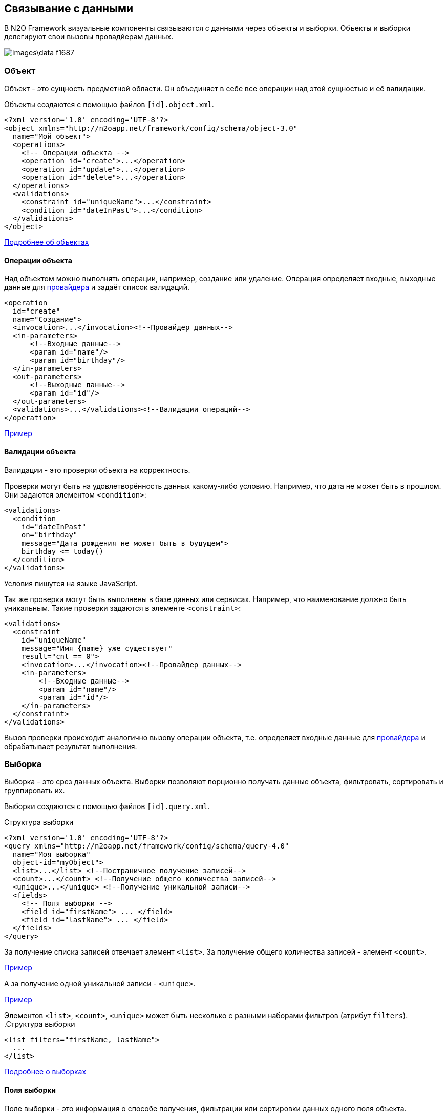 == Связывание с данными
В N2O Framework визуальные компоненты связываются с данными через объекты и выборки.
Объекты и выборки делегируют свои вызовы провадйерам данных.

image::images\data-f1687.png[]

=== Объект

Объект - это сущность предметной области.
Он объединяет в себе все операции над этой сущностью и её валидации.

Объекты создаются с помощью файлов `[id].object.xml`.
[source,xml]
----
<?xml version='1.0' encoding='UTF-8'?>
<object xmlns="http://n2oapp.net/framework/config/schema/object-3.0"
  name="Мой объект">
  <operations>
    <!-- Операции объекта -->
    <operation id="create">...</operation>
    <operation id="update">...</operation>
    <operation id="delete">...</operation>
  </operations>
  <validations>
    <constraint id="uniqueName">...</constraint>
    <condition id="dateInPast">...</condition>
  </validations>
</object>
----

link:../xml/#_Объект_object[Подробнее об объектах]

==== Операции объекта

Над объектом можно выполнять операции, например, создание или удаление.
Операция определяет входные, выходные данные для link:#_Провайдеры_данных[провайдера] и задаёт список валидаций.

[source,xml]
----
<operation
  id="create"
  name="Создание">
  <invocation>...</invocation><!--Провайдер данных-->
  <in-parameters>
      <!--Входные данные-->
      <param id="name"/>
      <param id="birthday"/>
  </in-parameters>
  <out-parameters>
      <!--Выходные данные-->
      <param id="id"/>
  </out-parameters>
  <validations>...</validations><!--Валидации операций-->
</operation>
----
link:https://n2oapp.net/sandbox/new/data/object/operations[Пример]

==== Валидации объекта

Валидации - это проверки объекта на корректность.

Проверки могут быть на удовлетворённость данных какому-либо условию.
Например, что дата не может быть в прошлом.
Они задаются элементом `<condition>`:

[source,xml]
----
<validations>
  <condition
    id="dateInPast"
    on="birthday"
    message="Дата рождения не может быть в будущем">
    birthday <= today()
  </condition>
</validations>
----
Условия пишутся на языке JavaScript.

Так же проверки могут быть выполнены в базе данных или сервисах.
Например, что наименование должно быть уникальным.
Такие проверки задаются в элементе `<constraint>`:

[source,xml]
----
<validations>
  <constraint
    id="uniqueName"
    message="Имя {name} уже существует"
    result="cnt == 0">
    <invocation>...</invocation><!--Провайдер данных-->
    <in-parameters>
        <!--Входные данные-->
        <param id="name"/>
        <param id="id"/>
    </in-parameters>
  </constraint>
</validations>
----

Вызов проверки происходит аналогично вызову операции объекта,
т.е. определяет входные данные для link:#_Провайдеры_данных[провайдера]
и обрабатывает результат выполнения.

=== Выборка
Выборка - это срез данных объекта.
Выборки позволяют порционно получать данные объекта, фильтровать, сортировать и группировать их.

Выборки создаются с помощью файлов `[id].query.xml`.

.Структура выборки
[source,xml]
----
<?xml version='1.0' encoding='UTF-8'?>
<query xmlns="http://n2oapp.net/framework/config/schema/query-4.0"
  name="Моя выборка"
  object-id="myObject">
  <list>...</list> <!--Постраничное получение записей-->
  <count>...</count> <!--Получение общего количества записей-->
  <unique>...</unique> <!--Получение уникальной записи-->
  <fields>
    <!-- Поля выборки -->
    <field id="firstName"> ... </field>
    <field id="lastName"> ... </field>
  </fields>
</query>
----

За получение списка записей отвечает элемент `<list>`.
За получение общего количества записей - элемент `<count>`.

link:https://n2oapp.net/sandbox/new/data/query/list[Пример]

А за получение одной уникальной записи - `<unique>`.

link:https://n2oapp.net/sandbox/new/data/query/unique[Пример]

Элементов `<list>`, `<count>`, `<unique>` может быть несколько с разными наборами фильтров (атрибут `filters`).
.Структура выборки
[source,xml]
----
<list filters="firstName, lastName">
  ...
</list>
----

link:../xml/#_Выборка_query[Подробнее о выборках]

==== Поля выборки
Поле выборки - это информация о способе получения, фильтрации или сортировки данных одного поля объекта.

За каждый способ отвечает соответствующий элемент.
Например, за получение результатов отвечает `<select>`.
Если элемент не объявлен, то соответствующий способ взаимодействия с полем невозможен.
Например, если не объявлен элемент `<sorting>`, то сортировка по полю невозможна.

.Поле выборки
[source,xml]
----
<field id="name">
  <select>...</select><!--Способ получения данных-->
  <filters>...</filters><!--Способ фильтрации данных-->
  <sorting>...</sorting><!--Способ сортировки данных-->
</field>
----

===== Получение результатов выборки
Для того, чтобы получить значения полей выборки, в некоторых случаях эти поля нужно передать на вход link:#_Провайдеры_данных[провайдеру данных].
Это можно сделать с помощью элемента `<select>`.

.Задание выражения для получения значения поля выборки sql запроса
[source,xml]
----
<field id="firstName">
  <select>t.name as firstName</select>
</field>
----

Чтобы получить значение этого поля, алиас столбца и идентификатор поля выборки должны совпадать.
Если они не совпадают можно использовать link:#_Маппинг_данных_в_провайдерах[маппинг].

В теле `<select>` записывается выражение, которое можно вставить в sql или rest запрос с помощью переменной `select`.

.Задание шаблона select команды sql запроса
[source,xml]
----
<list>
    <sql>SELECT :select FROM mytalbe</sql>
<list>
----

===== Фильтры выборки
Фильтров у одного поля выборки может быть много.
Различаются они по типу фильтрации.

Существует несколько типов фильтраций.
Каждый из них задаётся соответствующим элементом:

.Типы фильтраций
|===
|Тип|Описание|Тип данных

|eq
|Эквивалентность
|Любой

|like
|Строка содержит подстроку
|Строковые

|likeStart
|Строка начинается с подстроки
|Строковые

|in
|Входит в список
|Простые типы

|isNull
|Является null
|Любой

|contains
|Входит в множество
|Списковые типы

|overlaps
|Пересекается с множеством
|Списковые типы

|more
|Строго больше
|Числа и даты

|less
|Строго меньше
|Числа и даты

|===
Почти на каждый из перечисленных типов есть тип с отрицанием, например, `notEq`.

.Задание фильтров в выборке
[source,xml]
----
<filters>
  <!-- Фильтр по "eq" -->
  <eq filter-id="gender.id">...</eq>
  <!-- Фильтр по "in" -->
  <in filter-id="genders*.id">...</in>
</filters>
----

link:https://n2oapp.net/sandbox/new/data/query/list_filters[Пример]

Атрибут `filter-id` задаёт уникальный идентификатор фильтра,
по которому можно определить поле выборки и тип фильтрации.

В теле фильтра записывается выражение,
которое можно вставить в sql или rest запрос с помощью переменной `filters`.

.Задание выражения фильтрации для sql запроса
[source,xml]
----
<filters>
  <eq>t.id = :id</eq>
</filters>
----

.Задание шаблона where команды sql запроса
[source,xml]
----
<list>
  <sql>SELECT t.name FROM mytable t WHERE :filters</sql>
</list>
----

===== Сортировка поля выборки
Чтобы отсортировать поле выборки по возрастанию или по убыванию необходимо отправить эту информацию на вход в link:#_Провайдеры_данных[провайдер данных].

Выражение для отправки можно сформировать в теле элемента `<sorting>`, которое можно вставить в sql или rest запрос с помощью переменной `sortings`.

.Задание выражения сортировки для sql запроса
[source,xml]
----
<field id="name">
  <sorting>name :direction</sorting>
</field>
----
Переменная `direction` содержит в себе направелние сортировки: `ASC` или `DESC`.
Название переменной можно сменить с помощью link:#_Маппинг_данных_в_провайдерах[маппинга].

.Задание шаблона order by команды sql запроса
[source,xml]
----
<list>
  <sql>SELECT t.name FROM mytable t ORDER BY :sortings</sql>
</list>
----

=== Провайдеры данных
Провайдеры - это универсальный способ обращения к источнику или к сервису предоставляющему данные.
В N2O есть библиотека провайдеров данных: SQL, REST, EJB, Spring Framework.

Провайдер можно задать при получении выборки данных,
при выполнении операций над объектом, в валидациях и в других случаях.

link:../xml/#_Провайдеры_данных[Подробнее о провайдерах]

==== SQL провайдер данных

SQL провайдер позволяет выполнять SQL запросы к базе данных, описанные прямо в XML файле.

.Получение списка записей SQL провайдером
[source,xml]
----
<query>
  <list>
    <sql>SELECT :select FROM mytable WHERE :filters ORDER BY :sortings</sql>
  </list>
  <count>
    <sql>SELECT count(*) FROM mytable WHERE :filters</sql>
  </count>
  <fields>
    <field id="name">
      <select>name</select>
      <filters>
          <eq>name = :name</eq>
      </filters>
      <sorting>name :direction</sorting>
    </field>
  </fields>
</query>
----

.Выполнение операции SQL провайдером
[source,xml]
----
<operation id="create">
  <invocation>
    <sql>INSERT INTO mytable (first_name, last_name) VALUES (:firstName, :lastName)</sql>
  </invocation>
  <in-parameters>
    <param id="firstName"/>
    <param id="lastName"/>
  </in-parameters>
</operation>
----

==== REST провайдер данных
REST провайдер выполняет http запросы к backend сервисам.

.Получение списка записей REST провайдером
[source,xml]
----
<query>
  <list>
    <rest>/api/myentity/items?{filters}&amp;{sortings}</rest>
  </list>
  <unique filters="id">
    <rest>/api/mytable/{id}</rest>
  </unique>
  <fields>
    <field id="name">
      <select/>
      <filters>
          <eq>name={name}</eq>
      </filters>
      <sorting>sort=name:{direction}</sorting>
    </field>
  </fields>
</query>
----

.Выполнение операции REST провайдером
[source,xml]
----
<operation id="create">
  <invocation>
    <rest method="post">/api/myentity</rest>
  </invocation>
  <in-parameters>
    <param id="firstName"/>
    <param id="lastName"/>
  </in-parameters>
</operation>
----

==== Java провайдеры данных
С помощью java провайдеров можно вызвать метод java класса.

Экземпляр класса можно получить с помощью IoC контейнера EJB или Spring.
Либо можно вызвать статический метод класса.

.Получение списка записей Java провайдером
[source,xml]
----
<query>
  <list>
    <java
      class="com.example.MyService"
      method="getList">
      <arguments>
        <argument
          type="criteria"
          class="com.example.MyCriteria"/>
      </arguments>
      <spring/>
    </java>
  </list>
  <fields>
    <field id="name">
      <select/>
      <filters>
          <eq/>
      </filters>
      <sorting/>
    </field>
  </fields>
</query>
----

.Выполнение операции Java провайдером
[source,xml]
----
<operation id="create">
  <invocation>
    <java class="com.example.MyService"
          method="create">
      <arguments>
        <argument
          type="entity"
          class="com.example.MyEntity"/>
      </arguments>
      <spring/>
    </java>
  </invocation>
  <in-parameters>
    <param id="firstName"/>
    <param id="lastName"/>
  </in-parameters>
</operation>
----
link:https://n2oapp.net/sandbox/new/data/java[Пример]

=== Типы данных
Типы данных в N2O предназначены для правильной передачи значений от клиента
к провайдерам данных.

.Типы данных
[cols="1,4"]
|===
|Тип|Описание

|string
|Строки

|integer
|Целые числа

|date
|Дата и время

|localdate
|Локальная Дата

|localdatetime
|Локальная дата и время

|boolean
|true / false

|object
|Объект с вложенными свойствами

|numeric
|Число с точкой без округлений

|long
|Большое целое число

|short
|Короткое целое число

|byte
|Целое число размером с байт

|===

Любой из перечисленных типов может образовывать списковый тип данных,
если добавить в конец квадратные скобки:
```
integer[]
```

Типы данных в XML элементах задаются ключевым словом `domain`.

.Тип integer в поле выборки
[source,xml]
----
<query>
  ...
  <fields>
    <field id="gender.id" domain="integer">
      ...
    </field>
  </fields>
</query>
----

.Тип integer в параметрах операции
[source,xml]
----
<operation>
  ...
  <in-parameters>
    <param id="gender.id" domain="integer"/>
  </in-parameters>
</operation>
----

=== Биндинг полей
Поле ввода, поле выборки и параметр операции связываются друг
с другом через идентификатор `id`:

.Поле виджета
[source,xml]
----
<input-text id="firstName"/>
----
.Поле выборки
[source,xml]
----
<field id="firstName"/> ... </field>
----
.Параметр операции
[source,xml]
----
<param id="firstName"/>
----
Подобная связь называется биндингом.

==== Биндинг составных полей
Составные поля обычно используются в компонентах выбора одного значения из списка:
[source,xml]
----
<select id="gender">
  ... <!-- Содержит id и name -->
</select>
----
В json представлении модель данных `gender` выглядит так:

[source,json]
----
{
    "gender": {
      "id" : 1,
      "name" : "Мужской"
    }
}
----

Если мы хотим использовать только `id`, можно записать биндинг через "точку":

[source,xml]
----
<param id="gender.id"/> <!-- 1 -->
----

==== Биндинг интервальных полей
Интервальные поля - это поля в которых можно задать начало и окончание:
[source,xml]
----
<date-interval id="period">
  ... <!-- Содержит begin и end -->
</date-interval>
----

В json представлении модель данных `period` выглядит так:
[source,json]
----
{
    "period": {
      "begin" : "01.01.2018 00:00",
      "end" : "31.12.2018 00:00"
    }
}
----

При передаче в два параметра нужно использовать окончание `.begin` и `.end`:

[source,xml]
----
<param id="period.begin"/> <!-- 01.01.2018 00:00 -->
<param id="period.end"/> <!-- 31.12.2018 00:00 -->
----

==== Биндинг полей множественного выбора
Поля множественного выбора позволяют выбрать несколько значений из предложенных вариантов:
[source,xml]
----
<select id="regions" type="multi">
  ...<!-- Содержит несколько регионов -->
</select>
----
Модель данных `regions` в json:
[source,json]
----
{
    "regions": [
      {
        "id" : 1,
        "name" : "Адыгея"
      },
      {
        "id" : 16,
        "name" : "Татарстан"
      }
    ]
}
----

Чтобы в параметре операции собрать только идентификаторы `regions`
необходимо использовать "звёздочку":
[source,xml]
----
<param id="regions*.id"/> <!-- [1,16] -->
----

=== Маппинг данных в провайдерах
Входные и выходные параметры провайдера могут несоответствовать полям ввода.
Для их приведения в соответствие используется атрибут `mapping`.

Провайдеры делятся по типу входных параметров: "ключ значение" и "массив значений".

Java провайдеры используют тип параметров "массив значений".
Поэтому в маппинге java нужно обращаться к номеру аргумента, например, `[0]`.

Провайдеры sql и rest используют "ключ значение". Поэтому в маппинге нужно обращаться к ключу, например, `['name']`.

==== Маппинг фильтров
===== Маппинг фильтров в sql и rest

.Маппинг фильтров в sql провайдере
[source,xml]
----
<query>
  <list>
    <sql>SELECT t.first_name, t.gender_id FROM mytable t WHERE :filters</sql>
  </list>
  <fields>
    <field id="firstName">
      <filters>
        <!-- Маппинг определяет ключ "first_name" в который будет скопировано значение фильтра "firstName" -->
        <like mapping="first_name">
          t.first_name like '%'||:first_name||'%'
        </like>
      </filters>
    </field>
    <field id="gender.id">
      <filters>
        <!-- Маппинг определяет ключ "gender_id" в который будет скопирован id фильтра "gender" -->
        <eq mapping="gender_id">
          t.gender_id = :gender_id
        </eq>
        <!-- Маппинг определяет ключ "genders" в который будет скопированы список id из фильтра "genders" -->
        <in mapping="genders">
          t.gender_id in (:genders)
        </in>
      </filters>
    </field>
  </fields>
</query>
----

.Маппинг фильтров в rest провайдере
[source,xml]
----
<query>
  <list>
    <rest>/api/myentity/items?{filters}</rest>
  </list>
  <fields>
    <field id="firstName">
      <filters>
        <!-- Маппинг определяет ключ "first_name" в который будет скопировано значение фильтра "firstName" -->
        <like mapping="first_name">
          first_name_like={first_name}
        </like>
      </filters>
    </field>
    <field id="gender.id">
      <filters>
        <!-- Маппинг определяет ключ "gender_id" в который будет скопирован id фильтра "gender" -->
        <eq mapping="gender_id">
          gender_id={gender_id}
        </eq>
        <!-- Маппинг определяет ключ "genders" в который будет скопированы список id из фильтра "genders" -->
        <in mapping="genders">
          gender_id_in={genders}
        </in>
      </filters>
    </field>
  </fields>
</query>
----

==== Маппинг входных параметров операции
===== Маппинг входных параметров операции sql

.Маппинг входных параметров в sql провайдере
[source,xml]
----
<operation>
  <invocation>
    <sql>INSERT INTO mytable (first_name, gender_id) VALUES (:first_name, :gender_id)</sql>
  </invocation>
  <in-parameters>
    <param id="name" mapping="first_name"/>
    <param id="gender.id" mapping="gender_id"/>
  </in-parameters>
</operation>
----

===== Маппинг входных параметров операции rest

.Запрос rest
----
POST /api/myentity
----

.Тело запроса
[source,json]
----
{
    "firstName" : "John",
    "genderId" : 1
}
----

.Маппинг входных параметров в rest провайдере
[source,xml]
----
<operation>
  <invocation>
    <rest method="post">/api/myentity</rest>
  </invocation>
  <in-parameters>
    <param id="name" mapping="firstName"/>
    <param id="gender.id" mapping="genderId"/>
  </in-parameters>
</operation>
----

===== Маппинг входных параметров операции java

Для вызова метода java класса необходимо передать аргументы вызова в виде массива `Object[]`.
В java провайдере можно задать класс каждого аргумента.
Существует 3 типа аргументов: примитивы, сущности, критерии.

.Типы аргументов java провайдера
[cols="1,4"]
|===
|Тип|Описание

|primitive
|Примитивные java классы: String, Integer, Boolean и т.п.
Для них не нужно задавать атрибут `class`.

|entity
|Класс сущности.
Для них не нужно задавать атрибут `class`, если в объекте задан атрибут `entity-class`.

|criteria
|Класс, содержащий фильтры, сортировки и паджинацию.

|===

====== Маппинг примитивов

Предположим у нас есть метод java класса с примитивным типом аргументов:

.Метод java класса с примитивным типом аргументов
[source,java]
----
package com.example;

class Calculator {
  public static Long sum(Long a, Long b) {
    return a + b;
  }
}
----
Чтобы смапить значение поля ввода в примитивный аргумент java метода, достаточно указать порядковый номер аргумента:

.Маппинг примитивов в java провайдере
[source,xml]
----
<operation>
  <invocation>
    <java class="com.example.Calculator" method="sum">
      <arguments>
        <argument type="primitive"/>
        <argument type="primitive"/>
      </arguments>
    </java>
  </invocation>
  <in-parameters>
    <param id="a" mapping="[0]"/>
    <param id="b" mapping="[1]"/>
  </in-parameters>
</operation>
----

====== Маппинг сущности

.Метод java класса с аргументом - сущнотью
[source,java]
----
@Service
class MyService {
  public Long create(MyEntity entity)  { ... }
}
----

[source,java]
----
class MyEntity {
  private String name;
  private String surname;
  //getters and setters
}
----

Тип `entity` может быть задан только один раз среди всех аргументов.
Маппинг в сущность задаётся напрямую, без указания порядкового номера аргумента:

.Маппинг сущности в java провайдере
[source,xml]
----
<operation>
  <invocation>
    <java class="com.example.MyService" method="create">
      <arguments>
        <argument type="entity" class="com.example.MyEntity"/>
      </arguments>
      <spring/>
    </java>
  </invocation>
  <in-parameters>
    <!-- Для type="entity" в mapping нет [0]. -->
    <param id="firstName" mapping="name"/>
    <param id="lastName" mapping="surname"/>
  </in-parameters>
</operation>
----

====== Маппинг критериев

Критерии предназначены для передачи параметров фильтрации, сортировки и паджинации в java провайдер.
Как правило, фильтры задаются через поля класса, т.к. они уникальны для каждого случая.
А сортировка и паджинация задаются через базовый класс наследник.
N2O поддерживает несколько базовых классов критериев:

|===
|Тип|Описание

|org.springframework.data.domain.Pageable
|Интерфейс библиотеки `spring-data` для задания паджинации

|org.springframework.data.domain.Sort
|Класс библиотеки `spring-data` для задания сортировок

|org.springframework.data.domain.Example
|Интерфейс библиотеки `spring-data` для задания критериев по полям сущности

|net.n2oapp.criteria.Criteria
|Класс библиотеки `criteria-api` для задания сортировок и паджинации


|===


.Метод java класса с аргументом - критерием
[source,java]
----
@Service
class MyService {
  public List<MyEntity> getList(MyCriteria criteria)  { ... }
}
----

[source,java]
----
class MyCriteria extends Criteria {
  private Date birtdayBefore;
  private Date birtdayAfter;
  //getters and setters
}
----

Тип `criteria` может быть задан только один раз среди всех аргументов.
Маппинг фильтров в критерии задаётся напрямую, без указания порядкового номера аргумента.
Маппинга сортировки и паджинации не предусмотрено, они передаются через базовый класс наследник.


.Задание фильтров в java провайдере
[source,xml]
----
<query>
  <list>
    <java
      class="com.example.MyService"
      method="getList">
      <arguments>
        <argument
          type="criteria"
          class="com.example.MyCriteria"/>
      </arguments>
      <spring/>
    </java>
  </list>
  <fields>
    <field id="birtday">
      <filters>
          <!-- Для type="criteria" в mapping нет [0]. -->
          <more filter-id="birthdays.begin" mapping="birthdayAfter">
          <less filter-id="birthdays.end" mapping="birthdayBefore">
      </filters>
      <sorting/>
    </field>
  </fields>
</query>
----

==== Маппинг результатов выборки
Выборка возвращает список объектов при вызове через `<list>`, или один объект, при вызове через `<unique>`.
Задача маппинга - задать соответствие между свойством вернувшегося объекта и полем выборки.

===== Маппинг результатов выборки sql

.Sql запрос
[source,sql]
----
SELECT name as fname, surname as lname FROM mytable
----

.Маппинг результатов выборки sql провайдера
[source,xml]
----
<query>
  <list>
    <sql>SELECT name as fname, surname as lname FROM mytable</sql>
  </list>
  <count>
    <sql>SELECT count(*) FROM mytable</sql>
  </count>
  <fields>
    <field id="firstName">
      <select mapping="fname"/>
    </field>
    <field id="lastName">
      <select mapping="lname"/>
    </field>
  </fields>
</query>
----

===== Маппинг результатов выборки rest

.Запрос rest сервиса
----
GET /api/myentity/items
----

.Ответ rest сервиса
[source,json]
----
{
  "data" : [
      {
        "name" : "John",
        "surname" : "Doe"
      },
      ...
  ],
  "cnt" : 123
}
----

.Маппинг результатов выборки из rest провайдера
[source,xml]
----
<query>
  <list>
    <rest
      result-mapping="data"
      count-mapping="cnt">/api/myentity/items</rest>
  </list>
  <fields>
    <field id="firstName">
      <select mapping="name"/>
    </field>
    <field id="lastName">
      <select mapping="surname"/>
    </field>
  </fields>
</query>
----

===== Маппинг результатов выборки java

.Метод java класса, возвращающий Spring Data Page
[source,java]
----
@Repository
interface MyRepository extends JpaRepository<MyEntity, Long> {
  Page<MyEntity> findAll();
}
----

[source,java]
----
class MyEntity {
  private String name;
  private String surname;
  //getters and setters
}
----

.Маппинг результатов выборки в java провайдере
[source,xml]
----
<query>
  <list
    result-mapping="content"
    count-mapping="totalElements">
    <java
      class="com.example.MyRepository"
      method="findAll">
      <spring/>
    </java>
  </list>
  <fields>
    <field id="firstName">
      <select mapping="name"/>
    </field>
    <field id="lastName">
      <select mapping="surname"/>
    </field>
  </fields>
</query>
----

==== Маппинг результатов операции
Чтобы вернуть данные от провайдера, после выполнения операции, используется элемент `<out-parameters>`:

===== Маппинг результатов sql

.Получение результата выполнения sql провайдера
[source,xml]
----
<operation>
  <invocation>
    <sql>INSERT INTO mytable (first_name, gender_id) VALUES (:first_name, :gender_id)</sql>
  </invocation>
  <out-parameters>
    <param id="id" mapping="id"/>
  </out-parameters>
</operation>
----
В примере результатом выполнения SQL запроса будет вставленная в таблицу запись.
Эту запись можно получить обратным маппингом, где `id` - алиас колонки вставленной записи.

===== Маппинг результатов rest

.Запрос rest
----
POST /api/myentity
----

.Ответ rest
[source,json]
----
{
  "result" : 123
}
----

.Получение результата выполнения rest провайдера
[source,xml]
----
<operation>
  <invocation>
    <rest method="post">/api/myentity</rest>
  </invocation>
  <out-parameters>
    <param id="id" mapping="result"/>
  </out-parameters>
</operation>
----

==== Маппинг данных в Entity
При использовании java провайдеров объект и выборка чаще всего работают с одной и той же сущностью.
В N2O можно задать маппинг полей объекта на поля сущности в одном месте, и в дальнейшем не повторяться при выполнении операций, валидаций и выборок.

Для этого в объекте есть специальный атрибут `entity-class` и список полей `<fields>`:

.Определение entity класса в объекте
[source,xml]
----
<object
  entity-class="com.example.MyEntity">
  <fields>
    ...<!--Маппинг полей Entity-->
  </fields>
</object>
----

===== Маппинг простых полей сущности

Поля делятся на простые и составные.

Простые поля имеют примитивный тип данных (`Integer`, `String`, `Date` и т.п.).
Составные поля либо ссылаются на другие N2O объекты, либо имеют вложенные поля.

.Класс сущности с простыми полями
[source,java]
----
@Entity
class MyEntity {
  @Id
  @Column
  private Long id;
  @Column
  private Date birtDate;
  //getters and setters
}
----

.Маппинг простых полей
[source,xml]
----
<object entity-class="com.example.MyEntity">
  <fields>
    <!-- Простые поля -->
    <field id="id" domain="long" mapping="id"/>
    <field id="birthday" domain="date" mapping="birtDate"/>
  </fields>
</object>
----

Атрибут `id` задаёт поле виджета, атрибут `mapping` - доступ к полю сущности.

===== Маппинг полей @ManyToOne и @OneToOne

.Класс сущности с @ManyToOne и @OneToOne
[source,java]
----
@Entity
class MyEntity {
  @ManyToOne
  private Gender gender;
  @OneToOne
  private Address addr;
  //getters and setters
}
----

.Маппинг полей с @OneToOne
[source,xml]
----
<fields>
  <reference id="address"
    mapping="addr">
    <!-- Вложенные поля -->
    <field id="home" domain="string"/>
    <field id="work" domain="string"/>
  </reference>
</fields>
----

Для поля с отношением `@ManyToOne` обычно необходимо заполнить только идентификатор `id`.
Если в ссылочном поле объекта не запонить вложенные поля, но указать ссылку на объект,
то будет заполнено только поле `id`.

.Маппинг полей с @ManyToOne
[source,xml]
----
<fields>
  <reference id="sex"
    mapping="gender"
    required="true"
    object-id="gender"/> <!-- Ссылка на другой объект -->
  <!-- Будет заполнено только поле gender.id -->
<fields>
----

===== Маппинг полей @OneToMany и @ManyToMany

Поля объекта могут быть множественными.
Есть несколько типов множественности:

.Типы множественности
[cols="1,4"]
|===
|Тип|Описание

|list
|Список значений

|set
|Набор значений

|===

.Класс сущности с множественными полями
[source,java]
----
@Entity
class MyEntity {
  @OneToMany
  private Set<Status> statuses;
  @ManyToMany
  private List<Address> addrs;
  //getters and setters
}
----

.Маппинг полей с @OneToMany и @ManyToMany
[source,xml]
----
<fields>
  <set id="statuses"
    mapping="statuses">
    <!--Вложенные поля-->
    <field id="id" domain="integer"/>
    <field id="name" domain="string"/>
  </set>
  <list id="addresses"
    mapping="addrs"
    object-id="address"/><!--Ссылка на объект-->
</fields>
----

===== Использование полей объекта
При описании операций объекта не требуется определять маппинг
и другие параметры, которые уже были заданы в полях объекта.
Достаточно задать только идентификаторы параметров.

[source,java]
----
@Service
class MyService {
  MyEntity create(MyEntity entity) { ... }
}
----

.Использование полей объекта в операции
[source,xml]
----
<object
  entity-class="com.example.MyEntity"
  service-class="com.example.MyService">
  <fields>...</fields><!--Маппинг полей сущности-->
  <operations>
    <operation>
      <invocation>
        <java method="create">
          <arguments>
            <argument type="entity"/>
          </arguments>
          <spring/>
        </java>
      </invocation>
      <in-parameters>
        <!--Перечисление только нужных полей-->
        <param id="birtday"/>
        <param id="sex"/><!--Будет заполнен только sex.id-->
        <param id="addresses"/><!--Будут заполнены все внутренние поля-->
      </in-parameters>
      <out-parameters>
        <param id="id"/>
      </out-parameters>
    </operation>
  </operations>
</object>
----

==== Интерпретаторы маппинга
Выражение в `mapping` может интерпретироваться несколькими способами:

.Интерпретаторы для маппинга
[cols="1,4"]
|===
|Маппер|Описание

|dataset
|Простой интерпретатор работающий с `Map`.

|spel
|Интерпретатор https://docs.spring.io/spring/docs/current/spring-framework-reference/html/expressions.html[SpEL выражений].

|javascript
|Интерпретатор JavaScript.

|groovy
|Интерпретатор Groovy.

|===

Интерпретатор задаётся атрибутом `mapper`:

.Интерпретатор маппинга spel
[source,xml]
----
<in-parameters>
  <param id="name" mapping="['first_name']" mapper="spel"/>
  <param id="gender.id" mapping="['gender_id']" mapper="dataset"/>
</in-parameters>
<out-parameters>
  <param id="id" mapping="[0][0]['id']" mapper="spel"/>
</out-parameters>
----

.Интерпретатор маппинга dataset
[source,xml]
----
<in-parameters>
  <param id="name" mapping="first_name" mapper="dataset"/>
  <param id="gender.id" mapping="gender_id" mapper="dataset"/>
</in-parameters>
<out-parameters>
  <param id="id" mapping="[0][0].id" mapper="dataset"/>
</out-parameters>
----

=== Загрузка данных в виджет
Виджеты могут получать данные из разных источников.
Источник задаётся атрибутом `upload`.

.Источники данных виджета
[cols="1,4,4"]
|===
|Источник|Описание|Случай использования

|query
|Получение данных из выборки.
|Открытие формы на редактирование.

|defaults
|Получение значений по умолчанию.
|Открытие формы на создание.

|copy
|Получение данных из выборки, за исключением полей с `copied="false"`.
При этом `id` будет `null`.
|Открытие формы для копирования существующей записи.

|resolve
|Копирование данных родительского виджета.
|Открытие формы на редактирование записи в таблице.

|===

.Источник данных на форме
[source,xml]
----
<form
  upload="query"
  query-id="person">
  ...
</form>
----

.Источник данных при открытии страницы
[source,xml]
----
<button label="Создать">
  <open-page
    page-id="personCard"
    upload="defaults"
    submit-operation-id="create"/>
</button>
----

=== Модели виджета

Данные виджета загружаются в формате json и хранятся в модели виджета.
У виджета может быть несколько моделей:

.Модели виджета
|===
|Модель|Описание|Пример

|datasource
|Модель всех загруженных записей.
|Список записей у таблицы.

|filter
|Модель фильтров вижета.
|Пользовательские фильтры таблицы. Предустановленные фильтры формы.

|multi
|Список моделей выделенных записей.
|Мультивыделения в таблице. Помеченные чекбоксами узлы в дереве.

|resolve
|Модель данных, от которой зависят дочерние виджеты.
|

|edit
|Модель данных, в момент редактирования.
|Форма, открытая на редактирование, с изменёнными полями.

|===

На модель виджета ссылаются в зависимостях,
например, при link:#_Предустановленная_фильтрация[предустановленной фильтрации].

.Ссылка на модель виджета в предустановленной фильтрации
[source,xml]
----
<pre-filters>
  <eq
    field-id="org.id"
    value="{id}"
    ref-model="resolve"
    ref-widget-id="organizations"/>
</pre-filters>
----

На модель виджета так же ссылаются в link:#_Кнопки_и_действия[действиях],
чтобы задать область данных, над которой происходит действие.

.Ссылка на модель виджета в действиях
[source,xml]
----
<button>
  <invoke
    operation-id="delete"
    model="resolve"/>
</button>
----
